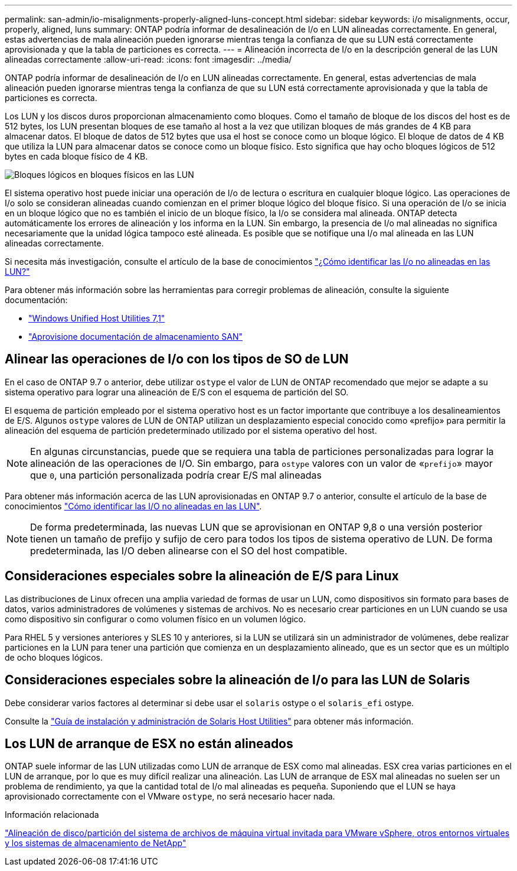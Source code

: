 ---
permalink: san-admin/io-misalignments-properly-aligned-luns-concept.html 
sidebar: sidebar 
keywords: i/o misalignments, occur, properly, aligned, luns 
summary: ONTAP podría informar de desalineación de I/o en LUN alineadas correctamente. En general, estas advertencias de mala alineación pueden ignorarse mientras tenga la confianza de que su LUN está correctamente aprovisionada y que la tabla de particiones es correcta. 
---
= Alineación incorrecta de I/o en la descripción general de las LUN alineadas correctamente
:allow-uri-read: 
:icons: font
:imagesdir: ../media/


[role="lead"]
ONTAP podría informar de desalineación de I/o en LUN alineadas correctamente. En general, estas advertencias de mala alineación pueden ignorarse mientras tenga la confianza de que su LUN está correctamente aprovisionada y que la tabla de particiones es correcta.

Los LUN y los discos duros proporcionan almacenamiento como bloques. Como el tamaño de bloque de los discos del host es de 512 bytes, los LUN presentan bloques de ese tamaño al host a la vez que utilizan bloques de más grandes de 4 KB para almacenar datos. El bloque de datos de 512 bytes que usa el host se conoce como un bloque lógico. El bloque de datos de 4 KB que utiliza la LUN para almacenar datos se conoce como un bloque físico. Esto significa que hay ocho bloques lógicos de 512 bytes en cada bloque físico de 4 KB.

image:bsag-cmode-lbpb.gif["Bloques lógicos en bloques físicos en las LUN"]

El sistema operativo host puede iniciar una operación de I/o de lectura o escritura en cualquier bloque lógico. Las operaciones de I/o solo se consideran alineadas cuando comienzan en el primer bloque lógico del bloque físico. Si una operación de I/o se inicia en un bloque lógico que no es también el inicio de un bloque físico, la I/o se considera mal alineada. ONTAP detecta automáticamente los errores de alineación y los informa en la LUN. Sin embargo, la presencia de I/o mal alineadas no significa necesariamente que la unidad lógica tampoco esté alineada. Es posible que se notifique una I/o mal alineada en las LUN alineadas correctamente.

Si necesita más investigación, consulte el artículo de la base de conocimientos link:https://kb.netapp.com/Advice_and_Troubleshooting/Data_Storage_Software/ONTAP_OS/How_to_identify_unaligned_IO_on_LUNs["¿Cómo identificar las I/o no alineadas en las LUN?"^]

Para obtener más información sobre las herramientas para corregir problemas de alineación, consulte la siguiente documentación: +

* https://docs.netapp.com/us-en/ontap-sanhost/hu_wuhu_71.html["Windows Unified Host Utilities 7,1"]
* link:../san-admin/provision-storage.html["Aprovisione documentación de almacenamiento SAN"]




== Alinear las operaciones de I/o con los tipos de SO de LUN

En el caso de ONTAP 9.7 o anterior, debe utilizar `ostype` el valor de LUN de ONTAP recomendado que mejor se adapte a su sistema operativo para lograr una alineación de E/S con el esquema de partición del SO.

El esquema de partición empleado por el sistema operativo host es un factor importante que contribuye a los desalineamientos de E/S. Algunos `ostype` valores de LUN de ONTAP utilizan un desplazamiento especial conocido como «prefijo» para permitir la alineación del esquema de partición predeterminado utilizado por el sistema operativo del host.


NOTE: En algunas circunstancias, puede que se requiera una tabla de particiones personalizadas para lograr la alineación de las operaciones de I/O. Sin embargo, para `ostype` valores con un valor de «`prefijo`» mayor que `0`, una partición personalizada podría crear E/S mal alineadas

Para obtener más información acerca de las LUN aprovisionadas en ONTAP 9.7 o anterior, consulte el artículo de la base de conocimientos link:https://kb.netapp.com/onprem/ontap/da/SAN/How_to_identify_unaligned_IO_on_LUNs["Cómo identificar las I/O no alineadas en las LUN"^].


NOTE: De forma predeterminada, las nuevas LUN que se aprovisionan en ONTAP 9,8 o una versión posterior tienen un tamaño de prefijo y sufijo de cero para todos los tipos de sistema operativo de LUN. De forma predeterminada, las I/O deben alinearse con el SO del host compatible.



== Consideraciones especiales sobre la alineación de E/S para Linux

Las distribuciones de Linux ofrecen una amplia variedad de formas de usar un LUN, como dispositivos sin formato para bases de datos, varios administradores de volúmenes y sistemas de archivos. No es necesario crear particiones en un LUN cuando se usa como dispositivo sin configurar o como volumen físico en un volumen lógico.

Para RHEL 5 y versiones anteriores y SLES 10 y anteriores, si la LUN se utilizará sin un administrador de volúmenes, debe realizar particiones en la LUN para tener una partición que comienza en un desplazamiento alineado, que es un sector que es un múltiplo de ocho bloques lógicos.



== Consideraciones especiales sobre la alineación de I/o para las LUN de Solaris

Debe considerar varios factores al determinar si debe usar el `solaris` ostype o el `solaris_efi` ostype.

Consulte la http://mysupport.netapp.com/documentation/productlibrary/index.html?productID=61343["Guía de instalación y administración de Solaris Host Utilities"^] para obtener más información.



== Los LUN de arranque de ESX no están alineados

ONTAP suele informar de las LUN utilizadas como LUN de arranque de ESX como mal alineadas. ESX crea varias particiones en el LUN de arranque, por lo que es muy difícil realizar una alineación. Las LUN de arranque de ESX mal alineadas no suelen ser un problema de rendimiento, ya que la cantidad total de I/o mal alineadas es pequeña. Suponiendo que el LUN se haya aprovisionado correctamente con el VMware `ostype`, no será necesario hacer nada.

.Información relacionada
https://kb.netapp.com/Advice_and_Troubleshooting/Data_Storage_Software/Virtual_Storage_Console_for_VMware_vSphere/Guest_VM_file_system_partition%2F%2Fdisk_alignment_for_VMware_vSphere["Alineación de disco/partición del sistema de archivos de máquina virtual invitada para VMware vSphere, otros entornos virtuales y los sistemas de almacenamiento de NetApp"^]
